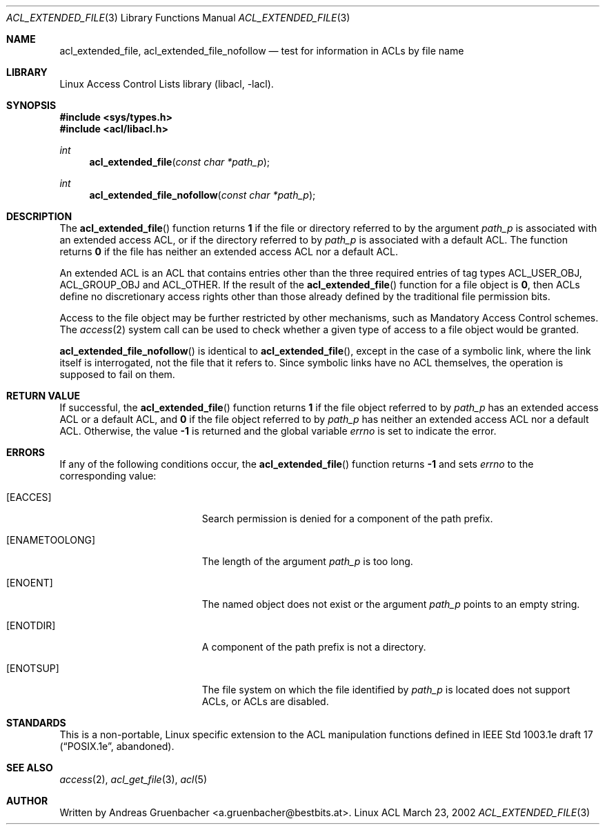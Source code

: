 .\" Access Control Lists manual pages
.\"
.\" (C) 2002 Andreas Gruenbacher, <a.gruenbacher@bestbits.at>
.\"
.\" This is free documentation; you can redistribute it and/or
.\" modify it under the terms of the GNU General Public License as
.\" published by the Free Software Foundation; either version 2 of
.\" the License, or (at your option) any later version.
.\"
.\" The GNU General Public License's references to "object code"
.\" and "executables" are to be interpreted as the output of any
.\" document formatting or typesetting system, including
.\" intermediate and printed output.
.\"
.\" This manual is distributed in the hope that it will be useful,
.\" but WITHOUT ANY WARRANTY; without even the implied warranty of
.\" MERCHANTABILITY or FITNESS FOR A PARTICULAR PURPOSE.  See the
.\" GNU General Public License for more details.
.\"
.\" You should have received a copy of the GNU General Public
.\" License along with this manual.  If not, see
.\" <http://www.gnu.org/licenses/>.
.\"
.Dd March 23, 2002
.Dt ACL_EXTENDED_FILE 3
.Os "Linux ACL"
.Sh NAME
.Nm acl_extended_file, acl_extended_file_nofollow
.Nd test for information in ACLs by file name
.Sh LIBRARY
Linux Access Control Lists library (libacl, \-lacl).
.Sh SYNOPSIS
.In sys/types.h
.In acl/libacl.h
.Ft int
.Fn acl_extended_file "const char *path_p"
.Ft int
.Fn acl_extended_file_nofollow "const char *path_p"
.Sh DESCRIPTION
The
.Fn acl_extended_file
function returns
.Li 1
if the file or directory referred to by the argument
.Va path_p
is associated with an extended access ACL, or if the directory referred to by
.Va path_p
is associated with a default ACL. The function returns
.Li 0
if the file has neither an extended access ACL nor a default ACL.
.Pp
An extended ACL is an ACL that contains entries other than the three
required entries of tag types ACL_USER_OBJ, ACL_GROUP_OBJ and ACL_OTHER.
If the result of the
.Fn acl_extended_file
function for a file object is
.Li 0 ,
then ACLs define no discretionary access rights other than those
already defined by the traditional file permission bits.
.Pp
Access to the file object may be further restricted by other
mechanisms, such as Mandatory Access Control schemes. The
.Xr access 2
system call can be used to check whether a given type of access to a file
object would be granted.
.Pp
.Fn acl_extended_file_nofollow
is identical to 
.Fn acl_extended_file ,
except in the case of a symbolic link, where the link itself is interrogated,
not the file that it refers to.  Since symbolic links have no ACL themselves,
the operation is supposed to fail on them.
.Sh RETURN VALUE
If successful, the
.Fn acl_extended_file
function returns
.Li 1
if the file object referred to by
.Va path_p
has an extended access ACL or a default ACL, and
.Li 0
if the file object referred to by
.Va path_p
has neither an extended access ACL nor a default ACL. Otherwise, the value
.Li -1
is returned and the global variable
.Va errno
is set to indicate the error.
.Sh ERRORS
If any of the following conditions occur, the
.Fn acl_extended_file
function returns
.Li -1
and sets
.Va errno
to the corresponding value:
.Bl -tag -width Er
.It Bq Er EACCES
Search permission is denied for a component of the path prefix.
.It Bq Er ENAMETOOLONG
The length of the argument
.Va path_p
is too long.
.It Bq Er ENOENT
The named object does not exist or the argument
.Va path_p
points to an empty string.
.It Bq Er ENOTDIR
A component of the path prefix is not a directory.
.It Bq Er ENOTSUP
The file system on which the file identified by
.Va path_p
is located does not support ACLs, or ACLs are disabled.
.El
.Sh STANDARDS
This is a non-portable, Linux specific extension to the ACL manipulation
functions defined in IEEE Std 1003.1e draft 17 (\(lqPOSIX.1e\(rq, abandoned).
.Sh SEE ALSO
.Xr access 2 ,
.Xr acl_get_file 3 ,
.Xr acl 5
.Sh AUTHOR
Written by
.An "Andreas Gruenbacher" Aq a.gruenbacher@bestbits.at .
